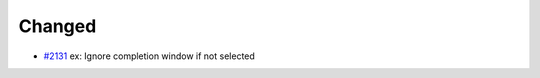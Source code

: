 .. _#2131:  https://github.com/fox0430/moe/pull/2131

Changed
.......

- `#2131`_ ex: Ignore completion window if not selected

